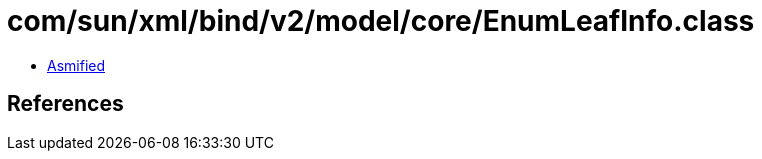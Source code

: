 = com/sun/xml/bind/v2/model/core/EnumLeafInfo.class

 - link:EnumLeafInfo-asmified.java[Asmified]

== References

